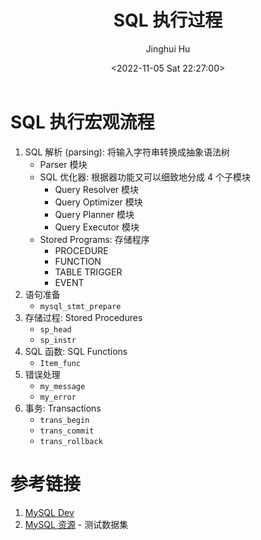 #+TITLE: SQL 执行过程
#+AUTHOR: Jinghui Hu
#+EMAIL: hujinghui@buaa.edu.cn
#+DATE: <2022-11-05 Sat 22:27:00>
#+PROPERTY: header-args:sql :database test01 :engine mysql :exports both
#+OPTIONS: ^:nil
#+TAGS: mysql


* SQL 执行宏观流程
1. SQL 解析 (parsing): 将输入字符串转换成抽象语法树
   - Parser 模块
   - SQL 优化器: 根据器功能又可以细致地分成 4 个子模块
     + Query Resolver 模块
     + Query Optimizer 模块
     + Query Planner 模块
     + Query Executor 模块
   - Stored Programs: 存储程序
     + PROCEDURE
     + FUNCTION
     + TABLE TRIGGER
     + EVENT
2. 语句准备
   - ~mysql_stmt_prepare~
3. 存储过程: Stored Procedures
   - ~sp_head~
   - ~sp_instr~
4. SQL 函数: SQL Functions
   - ~Item_func~
5. 错误处理
   - ~my_message~
   - ~my_error~
6. 事务: Transactions
   - ~trans_begin~
   - ~trans_commit~
   - ~trans_rollback~

* 参考链接
1. [[https://dev.mysql.com/doc/dev/mysql-server/8.0.30/PAGE_SQL_EXECUTION.html][MySQL Dev]]
2. [[https://dev.mysql.com/doc/index-other.html][MySQL 资源]] - 测试数据集
